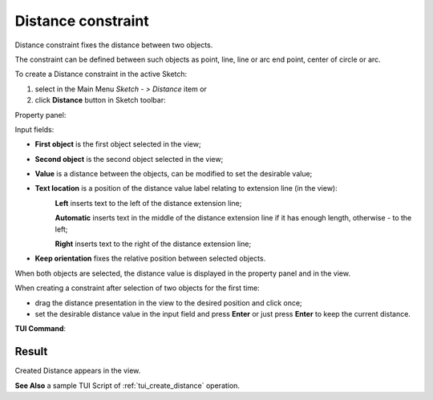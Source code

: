 .. |distance.icon|    image:: images/distance.png

Distance constraint
===================

Distance constraint fixes the distance between two objects.

The constraint can be defined between such objects as point, line, line or arc end point, center of circle or arc.

To create a Distance constraint in the active Sketch:

#. select in the Main Menu *Sketch - > Distance* item  or
#. click |distance.icon| **Distance** button in Sketch toolbar:

Property panel:

.. image:: images/Distance_panel.png
   :align: center

Input fields:

- **First object** is the first object selected in the view;
- **Second object** is the second object selected in the view;
- **Value** is a distance between the objects, can be modified to set the desirable value;
- **Text location** is a position of the distance value label relating to extension line (in the view):
   .. image:: images/location_left.png
      :align: left
   **Left** inserts text to the left of the distance extension line;

   .. image:: images/location_automatic.png
      :align: left
   **Automatic** inserts text in the middle of the distance extension line if it has enough length, otherwise - to the left;

   .. image:: images/location_right.png
      :align: left
   **Right** inserts text to the right of the distance extension line;
- **Keep orientation** fixes the relative position between selected objects.

When both objects are selected, the distance value is displayed in the property panel and in the view.

When creating a constraint after selection of two objects for the first time:

- drag the distance presentation in the view to the desired position and click once;
- set the desirable distance value in the input field and press **Enter** or just press **Enter** to keep the current distance.

.. image:: images/Distance_field_view.png
   :align: center

.. centered::
   Distance input in the view

**TUI Command**:

.. py:function:: Sketch_1.setDistance(FirstObject, SecondObject, Value, KeepOrientation)

    :param object: First object.
    :param object: Second object.
    :param real: Value.
    :param boolean: Keep orientation flag.
    :return: Result object.

Result
""""""

Created Distance appears in the view.

.. image:: images/Distance_res.png
	   :align: center

.. centered::
   Distance created

**See Also** a sample TUI Script of :ref:`tui_create_distance` operation.
